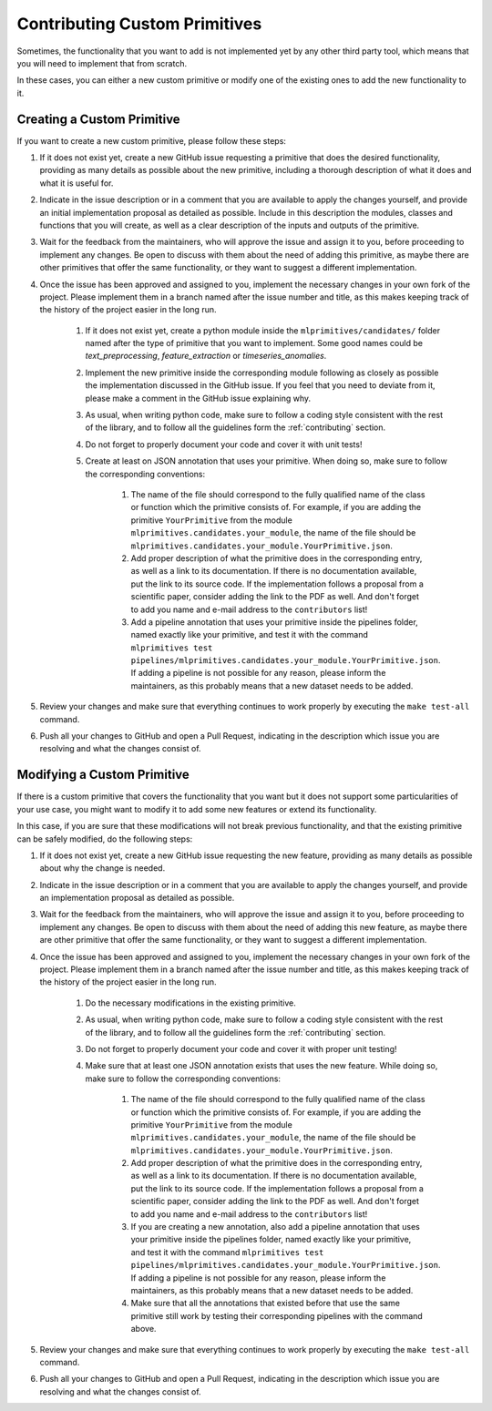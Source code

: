Contributing Custom Primitives
==============================

Sometimes, the functionality that you want to add is not implemented yet by any other third
party tool, which means that you will need to implement that from scratch.

In these cases, you can either a new custom primitive or modify one of the existing ones to
add the new functionality to it.

Creating a Custom Primitive
---------------------------

If you want to create a new custom primitive, please follow these steps:

1. If it does not exist yet, create a new GitHub issue requesting a primitive that does the
   desired functionality, providing as many details as possible about the new primitive, including
   a thorough description of what it does and what it is useful for.
2. Indicate in the issue description or in a comment that you are available to apply the changes
   yourself, and provide an initial implementation proposal as detailed as possible. Include in
   this description the modules, classes and functions that you will create, as well as
   a clear description of the inputs and outputs of the primitive.
3. Wait for the feedback from the maintainers, who will approve the issue and assign it to you,
   before proceeding to implement any changes. Be open to discuss with them about the need
   of adding this primitive, as maybe there are other primitives that offer the same functionality,
   or they want to suggest a different implementation.
4. Once the issue has been approved and assigned to you, implement the necessary changes in your
   own fork of the project. Please implement them in a branch named after the issue number and
   title, as this makes keeping track of the history of the project easier in the long run.

    1. If it does not exist yet, create a python module inside the ``mlprimitives/candidates/``
       folder named after the type of primitive that you want to implement. Some good names
       could be `text_preprocessing`, `feature_extraction` or `timeseries_anomalies`.
    2. Implement the new primitive inside the corresponding module following as closely as
       possible the implementation discussed in the GitHub issue. If you feel that you need to
       deviate from it, please make a comment in the GitHub issue explaining why.
    3. As usual, when writing python code, make sure to follow a coding style consistent with
       the rest of the library, and to follow all the guidelines form the :ref:`contributing`
       section.
    4. Do not forget to properly document your code and cover it with unit tests!
    5. Create at least on JSON annotation that uses your primitive. When doing so, make sure to
       follow the corresponding conventions:

        1. The name of the file should correspond to the fully qualified name of the class or
           function which the primitive consists of.
           For example, if you are adding the primitive ``YourPrimitive`` from the module
           ``mlprimitives.candidates.your_module``, the name of the file should be
           ``mlprimitives.candidates.your_module.YourPrimitive.json``.
        2. Add proper description of what the primitive does in the corresponding entry, as well
           as a link to its documentation. If there is no documentation available, put the link
           to its source code. If the implementation follows a proposal from a scientific paper,
           consider adding the link to the PDF as well. And don't forget to add you name and
           e-mail address to the ``contributors`` list!
        3. Add a pipeline annotation that uses your primitive inside the pipelines folder, named
           exactly like your primitive, and test it with the command
           ``mlprimitives test pipelines/mlprimitives.candidates.your_module.YourPrimitive.json``.
           If adding a pipeline is not possible for any reason, please inform the maintainers, as
           this probably means that a new dataset needs to be added.

5. Review your changes and make sure that everything continues to work properly by executing the
   ``make test-all`` command.
6. Push all your changes to GitHub and open a Pull Request, indicating in the description which
   issue you are resolving and what the changes consist of.

Modifying a Custom Primitive
----------------------------

If there is a custom primitive that covers the functionality that you want but it does not
support some particularities of your use case, you might want to modify it to add some new
features or extend its functionality.

In this case, if you are sure that these modifications will not break previous functionality,
and that the existing primitive can be safely modified, do the following steps:

1. If it does not exist yet, create a new GitHub issue requesting the new feature, providing
   as many details as possible about why the change is needed.
2. Indicate in the issue description or in a comment that you are available to apply the changes
   yourself, and provide an implementation proposal as detailed as possible.
3. Wait for the feedback from the maintainers, who will approve the issue and assign it to you,
   before proceeding to implement any changes. Be open to discuss with them about the need
   of adding this new feature, as maybe there are other primitive that offer the same functionality,
   or they want to suggest a different implementation.
4. Once the issue has been approved and assigned to you, implement the necessary changes in your
   own fork of the project. Please implement them in a branch named after the issue number and
   title, as this makes keeping track of the history of the project easier in the long run.

    1. Do the necessary modifications in the existing primitive.
    2. As usual, when writing python code, make sure to follow a coding style consistent with
       the rest of the library, and to follow all the guidelines form the :ref:`contributing`
       section.
    3. Do not forget to properly document your code and cover it with proper unit testing!
    4. Make sure that at least one JSON annotation exists that uses the new feature.
       While doing so, make sure to follow the corresponding conventions:

        1. The name of the file should correspond to the fully qualified name of the class or
           function which the primitive consists of.
           For example, if you are adding the primitive ``YourPrimitive`` from the module
           ``mlprimitives.candidates.your_module``, the name of the file should be
           ``mlprimitives.candidates.your_module.YourPrimitive.json``.
        2. Add proper description of what the primitive does in the corresponding entry, as well
           as a link to its documentation. If there is no documentation available, put the link
           to its source code. If the implementation follows a proposal from a scientific paper,
           consider adding the link to the PDF as well. And don't forget to add you name and
           e-mail address to the ``contributors`` list!
        3. If you are creating a new annotation, also add a pipeline annotation that uses your
           primitive inside the pipelines folder, named exactly like your primitive, and test it
           with the command
           ``mlprimitives test pipelines/mlprimitives.candidates.your_module.YourPrimitive.json``.
           If adding a pipeline is not possible for any reason, please inform the maintainers, as
           this probably means that a new dataset needs to be added.
        4. Make sure that all the annotations that existed before that use the same primitive still
           work by testing their corresponding pipelines with the command above.

5. Review your changes and make sure that everything continues to work properly by executing the
   ``make test-all`` command.
6. Push all your changes to GitHub and open a Pull Request, indicating in the description which
   issue you are resolving and what the changes consist of.
